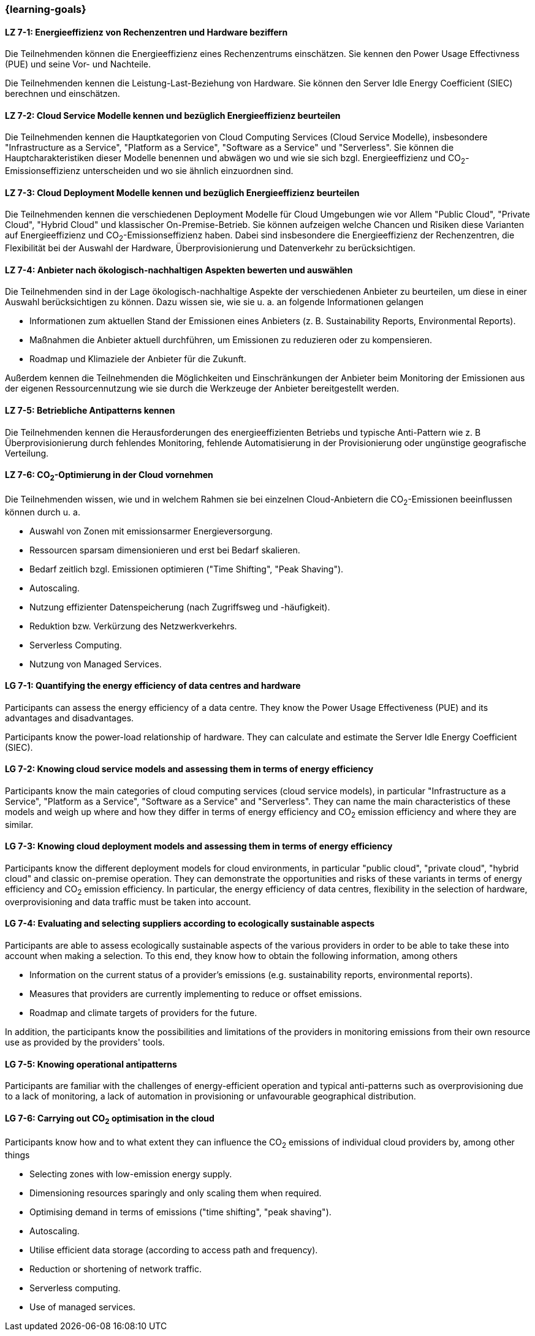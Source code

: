 === {learning-goals}


// tag::DE[]
[[LZ-7-1]]
==== LZ 7-1: Energieeffizienz von Rechenzentren und Hardware beziffern 
Die Teilnehmenden können die Energieeffizienz eines Rechenzentrums einschätzen. Sie kennen den Power Usage Effectivness (PUE) und seine Vor- und Nachteile.

Die Teilnehmenden kennen die Leistung-Last-Beziehung von Hardware. Sie können den Server Idle Energy Coefficient (SIEC) berechnen und einschätzen.

[[LZ-7-2]]
==== LZ 7-2: Cloud Service Modelle kennen und bezüglich Energieeffizienz beurteilen 
Die Teilnehmenden kennen die Hauptkategorien von Cloud Computing Services (Cloud Service Modelle), insbesondere "Infrastructure as a Service", "Platform as a Service", "Software as a Service" und "Serverless". Sie können die Hauptcharakteristiken dieser Modelle benennen und abwägen wo und wie sie sich bzgl. Energieeffizienz und CO~2~-Emissionseffizienz unterscheiden und wo sie ähnlich einzuordnen sind.

[[LZ-7-3]]
==== LZ 7-3: Cloud Deployment Modelle kennen und bezüglich Energieeffizienz beurteilen 
Die Teilnehmenden kennen die verschiedenen Deployment Modelle für Cloud Umgebungen wie vor Allem "Public Cloud", "Private Cloud", "Hybrid Cloud" und klassischer On-Premise-Betrieb. Sie können aufzeigen welche Chancen und Risiken diese Varianten auf Energieeffizienz und CO~2~-Emissionseffizienz haben. Dabei sind insbesondere die Energieeffizienz der Rechenzentren, die Flexibilität bei der Auswahl der Hardware, Überprovisionierung und Datenverkehr zu berücksichtigen.

[[LZ-7-4]]
==== LZ 7-4: Anbieter nach ökologisch-nachhaltigen Aspekten bewerten und auswählen
Die Teilnehmenden sind in der Lage ökologisch-nachhaltige Aspekte der verschiedenen Anbieter zu beurteilen, um diese in einer Auswahl berücksichtigen zu können. Dazu wissen sie, wie sie u. a. an folgende Informationen gelangen

* Informationen zum aktuellen Stand der Emissionen eines Anbieters (z. B. Sustainability Reports, Environmental Reports).
* Maßnahmen die Anbieter aktuell durchführen, um Emissionen zu reduzieren oder zu kompensieren.
* Roadmap und Klimaziele der Anbieter für die Zukunft.

Außerdem kennen die Teilnehmenden die Möglichkeiten und Einschränkungen der Anbieter beim Monitoring der Emissionen aus der eigenen Ressourcennutzung wie sie durch die Werkzeuge der Anbieter bereitgestellt werden.

[[LZ-7-5]]
==== LZ 7-5: Betriebliche Antipatterns kennen
Die Teilnehmenden kennen die Herausforderungen des energieeffizienten Betriebs und typische Anti-Pattern wie z. B Überprovisionierung durch fehlendes Monitoring, fehlende Automatisierung in der Provisionierung oder ungünstige geografische Verteilung.

[[LZ-7-6]]
==== LZ 7-6: CO~2~-Optimierung in der Cloud vornehmen
Die Teilnehmenden wissen, wie und in welchem Rahmen sie bei einzelnen Cloud-Anbietern die CO~2~-Emissionen beeinflussen können durch u. a.

* Auswahl von Zonen mit emissionsarmer Energieversorgung.
* Ressourcen sparsam dimensionieren und erst bei Bedarf skalieren.
* Bedarf zeitlich bzgl. Emissionen optimieren ("Time Shifting", "Peak Shaving").
* Autoscaling.
* Nutzung effizienter Datenspeicherung (nach Zugriffsweg und -häufigkeit).
* Reduktion bzw. Verkürzung des Netzwerkverkehrs.
* Serverless Computing.
* Nutzung von Managed Services.

// end::DE[]

// tag::EN[]

[[LG-7-1]]
==== LG 7-1: Quantifying the energy efficiency of data centres and hardware 
Participants can assess the energy efficiency of a data centre. They know the Power Usage Effectiveness (PUE) and its advantages and disadvantages.

Participants know the power-load relationship of hardware. They can calculate and estimate the Server Idle Energy Coefficient (SIEC).

[[LG-7-2]]
==== LG 7-2: Knowing cloud service models and assessing them in terms of energy efficiency 
Participants know the main categories of cloud computing services (cloud service models), in particular "Infrastructure as a Service", "Platform as a Service", "Software as a Service" and "Serverless". They can name the main characteristics of these models and weigh up where and how they differ in terms of energy efficiency and CO~2~ emission efficiency and where they are similar.

[[LG-7-3]]
==== LG 7-3: Knowing cloud deployment models and assessing them in terms of energy efficiency 
Participants know the different deployment models for cloud environments, in particular "public cloud", "private cloud", "hybrid cloud" and classic on-premise operation. They can demonstrate the opportunities and risks of these variants in terms of energy efficiency and CO~2~ emission efficiency. In particular, the energy efficiency of data centres, flexibility in the selection of hardware, overprovisioning and data traffic must be taken into account.

[[LG-7-4]]
==== LG 7-4: Evaluating and selecting suppliers according to ecologically sustainable aspects
Participants are able to assess ecologically sustainable aspects of the various providers in order to be able to take these into account when making a selection. To this end, they know how to obtain the following information, among others

* Information on the current status of a provider's emissions (e.g. sustainability reports, environmental reports).
* Measures that providers are currently implementing to reduce or offset emissions.
* Roadmap and climate targets of providers for the future.

In addition, the participants know the possibilities and limitations of the providers in monitoring emissions from their own resource use as provided by the providers' tools.

[[LG-7-5]]
==== LG 7-5: Knowing operational antipatterns
Participants are familiar with the challenges of energy-efficient operation and typical anti-patterns such as overprovisioning due to a lack of monitoring, a lack of automation in provisioning or unfavourable geographical distribution.

[[LG-7-6]]
==== LG 7-6: Carrying out CO~2~ optimisation in the cloud
Participants know how and to what extent they can influence the CO~2~ emissions of individual cloud providers by, among other things

* Selecting zones with low-emission energy supply.
* Dimensioning resources sparingly and only scaling them when required.
* Optimising demand in terms of emissions ("time shifting", "peak shaving").
* Autoscaling.
* Utilise efficient data storage (according to access path and frequency).
* Reduction or shortening of network traffic.
* Serverless computing.
* Use of managed services.

// end::EN[]

